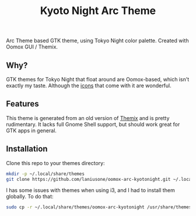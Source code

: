 #+title: Kyoto Night Arc Theme

Arc Theme based GTK theme, using Tokyo Night color palette. Created with Oomox GUI / Themix.

** Why?

GTK themes for Tokyo Night that float around are Oomox-based, which isn't exactly my taste. Although the
[[https://www.gnome-look.org/p/1681475][icons]] that come with it are wonderful.

** Features

This theme is generated from an old version of [[https://github.com/themix-project/themix-gui][Themix]] and is pretty rudimentary.
It lacks full Gnome Shell support, but should work great for GTK apps in general.

** Installation

Clone this repo to your themes directory:

#+begin_src sh
mkdir -p ~/.local/share/themes
git clone https://github.com/laniusone/oomox-arc-kyotonight.git ~/.local/share/themes/oomox-arc-kyotonight
#+end_src

I has some issues with themes when using i3, and I had to install them globally. To do that:

#+begin_src sh
sudo cp -r ~/.local/share/themes/oomox-arc-kyotonight /usr/share/themes/
#+end_src

